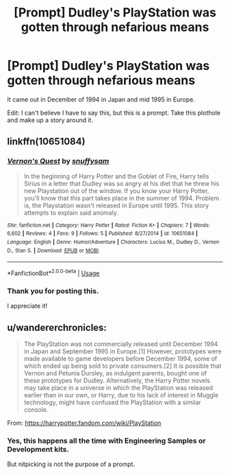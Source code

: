 #+TITLE: [Prompt] Dudley's PlayStation was gotten through nefarious means

* [Prompt] Dudley's PlayStation was gotten through nefarious means
:PROPERTIES:
:Score: 3
:DateUnix: 1568345823.0
:DateShort: 2019-Sep-13
:FlairText: Prompt
:END:
It came out in December of 1994 in Japan and mid 1995 in Europe.

Edit: I can't believe I have to say this, but this is a prompt. Take this plothole and make up a story around it.


** linkffn(10651084)
:PROPERTIES:
:Author: maevepond
:Score: 4
:DateUnix: 1568394622.0
:DateShort: 2019-Sep-13
:END:

*** [[https://www.fanfiction.net/s/10651084/1/][*/Vernon's Quest/*]] by [[https://www.fanfiction.net/u/6048335/snuffysam][/snuffysam/]]

#+begin_quote
  In the beginning of Harry Potter and the Goblet of Fire, Harry tells Sirius in a letter that Dudley was so angry at his diet that he threw his new Playstation out of the window. If you know your Harry Potter, you'll know that this part takes place in the summer of 1994. Problem is, the Playstation wasn't released in Europe until 1995. This story attempts to explain said anomaly.
#+end_quote

^{/Site/:} ^{fanfiction.net} ^{*|*} ^{/Category/:} ^{Harry} ^{Potter} ^{*|*} ^{/Rated/:} ^{Fiction} ^{K+} ^{*|*} ^{/Chapters/:} ^{7} ^{*|*} ^{/Words/:} ^{6,602} ^{*|*} ^{/Reviews/:} ^{4} ^{*|*} ^{/Favs/:} ^{9} ^{*|*} ^{/Follows/:} ^{5} ^{*|*} ^{/Published/:} ^{8/27/2014} ^{*|*} ^{/id/:} ^{10651084} ^{*|*} ^{/Language/:} ^{English} ^{*|*} ^{/Genre/:} ^{Humor/Adventure} ^{*|*} ^{/Characters/:} ^{Lucius} ^{M.,} ^{Dudley} ^{D.,} ^{Vernon} ^{D.,} ^{Stan} ^{S.} ^{*|*} ^{/Download/:} ^{[[http://www.ff2ebook.com/old/ffn-bot/index.php?id=10651084&source=ff&filetype=epub][EPUB]]} ^{or} ^{[[http://www.ff2ebook.com/old/ffn-bot/index.php?id=10651084&source=ff&filetype=mobi][MOBI]]}

--------------

*FanfictionBot*^{2.0.0-beta} | [[https://github.com/tusing/reddit-ffn-bot/wiki/Usage][Usage]]
:PROPERTIES:
:Author: FanfictionBot
:Score: 1
:DateUnix: 1568394633.0
:DateShort: 2019-Sep-13
:END:


*** Thank you for posting this.

I appreciate it!
:PROPERTIES:
:Score: 1
:DateUnix: 1568401902.0
:DateShort: 2019-Sep-13
:END:


** u/wandererchronicles:
#+begin_quote
  The PlayStation was not commercially released until December 1994 in Japan and September 1995 in Europe.[1] However, prototypes were made available to game developers before December 1994, some of which ended up being sold to private consumers.[2] It is possible that Vernon and Petunia Dursley, as indulgent parents, bought one of these prototypes for Dudley. Alternatively, the Harry Potter novels may take place in a universe in which the PlayStation was released earlier than in our own, or Harry, due to his lack of interest in Muggle technology, might have confused the PlayStation with a similar console.
#+end_quote

From: [[https://harrypotter.fandom.com/wiki/PlayStation]]
:PROPERTIES:
:Author: wandererchronicles
:Score: 6
:DateUnix: 1568346255.0
:DateShort: 2019-Sep-13
:END:

*** Yes, this happens all the time with Engineering Samples or Development kits.

But nitpicking is not the purpose of a prompt.
:PROPERTIES:
:Score: -3
:DateUnix: 1568346710.0
:DateShort: 2019-Sep-13
:END:
